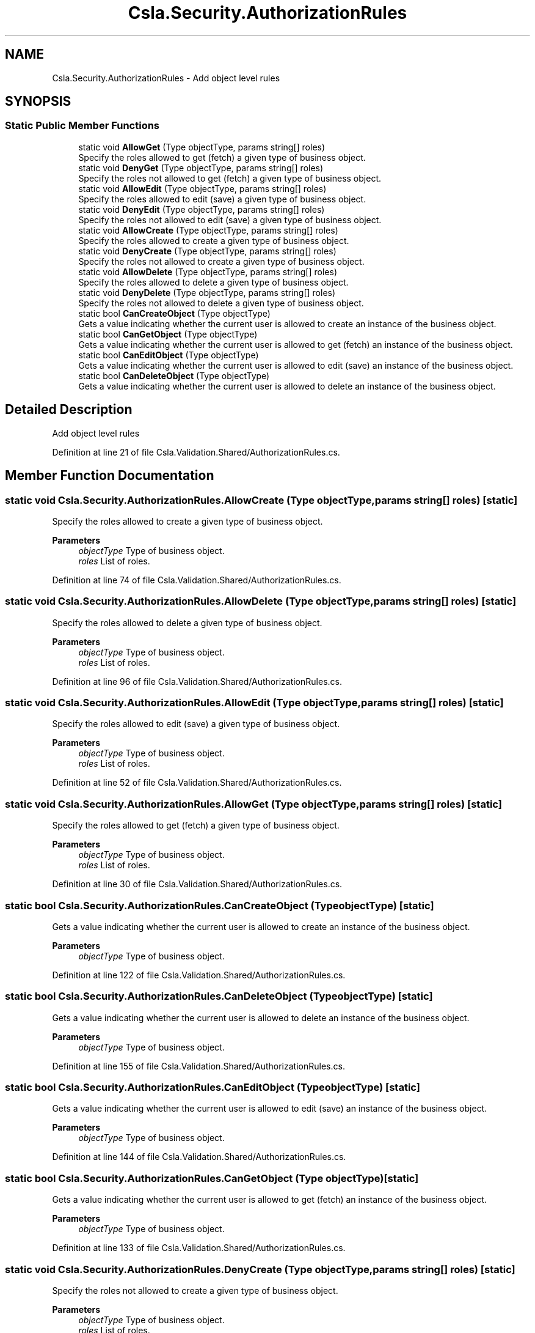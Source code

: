 .TH "Csla.Security.AuthorizationRules" 3 "Thu Jul 22 2021" "Version 5.4.2" "CSLA.NET" \" -*- nroff -*-
.ad l
.nh
.SH NAME
Csla.Security.AuthorizationRules \- Add object level rules  

.SH SYNOPSIS
.br
.PP
.SS "Static Public Member Functions"

.in +1c
.ti -1c
.RI "static void \fBAllowGet\fP (Type objectType, params string[] roles)"
.br
.RI "Specify the roles allowed to get (fetch) a given type of business object\&. "
.ti -1c
.RI "static void \fBDenyGet\fP (Type objectType, params string[] roles)"
.br
.RI "Specify the roles not allowed to get (fetch) a given type of business object\&. "
.ti -1c
.RI "static void \fBAllowEdit\fP (Type objectType, params string[] roles)"
.br
.RI "Specify the roles allowed to edit (save) a given type of business object\&. "
.ti -1c
.RI "static void \fBDenyEdit\fP (Type objectType, params string[] roles)"
.br
.RI "Specify the roles not allowed to edit (save) a given type of business object\&. "
.ti -1c
.RI "static void \fBAllowCreate\fP (Type objectType, params string[] roles)"
.br
.RI "Specify the roles allowed to create a given type of business object\&. "
.ti -1c
.RI "static void \fBDenyCreate\fP (Type objectType, params string[] roles)"
.br
.RI "Specify the roles not allowed to create a given type of business object\&. "
.ti -1c
.RI "static void \fBAllowDelete\fP (Type objectType, params string[] roles)"
.br
.RI "Specify the roles allowed to delete a given type of business object\&. "
.ti -1c
.RI "static void \fBDenyDelete\fP (Type objectType, params string[] roles)"
.br
.RI "Specify the roles not allowed to delete a given type of business object\&. "
.ti -1c
.RI "static bool \fBCanCreateObject\fP (Type objectType)"
.br
.RI "Gets a value indicating whether the current user is allowed to create an instance of the business object\&. "
.ti -1c
.RI "static bool \fBCanGetObject\fP (Type objectType)"
.br
.RI "Gets a value indicating whether the current user is allowed to get (fetch) an instance of the business object\&. "
.ti -1c
.RI "static bool \fBCanEditObject\fP (Type objectType)"
.br
.RI "Gets a value indicating whether the current user is allowed to edit (save) an instance of the business object\&. "
.ti -1c
.RI "static bool \fBCanDeleteObject\fP (Type objectType)"
.br
.RI "Gets a value indicating whether the current user is allowed to delete an instance of the business object\&. "
.in -1c
.SH "Detailed Description"
.PP 
Add object level rules 


.PP
Definition at line 21 of file Csla\&.Validation\&.Shared/AuthorizationRules\&.cs\&.
.SH "Member Function Documentation"
.PP 
.SS "static void Csla\&.Security\&.AuthorizationRules\&.AllowCreate (Type objectType, params string[] roles)\fC [static]\fP"

.PP
Specify the roles allowed to create a given type of business object\&. 
.PP
\fBParameters\fP
.RS 4
\fIobjectType\fP Type of business object\&.
.br
\fIroles\fP List of roles\&.
.RE
.PP

.PP
Definition at line 74 of file Csla\&.Validation\&.Shared/AuthorizationRules\&.cs\&.
.SS "static void Csla\&.Security\&.AuthorizationRules\&.AllowDelete (Type objectType, params string[] roles)\fC [static]\fP"

.PP
Specify the roles allowed to delete a given type of business object\&. 
.PP
\fBParameters\fP
.RS 4
\fIobjectType\fP Type of business object\&.
.br
\fIroles\fP List of roles\&.
.RE
.PP

.PP
Definition at line 96 of file Csla\&.Validation\&.Shared/AuthorizationRules\&.cs\&.
.SS "static void Csla\&.Security\&.AuthorizationRules\&.AllowEdit (Type objectType, params string[] roles)\fC [static]\fP"

.PP
Specify the roles allowed to edit (save) a given type of business object\&. 
.PP
\fBParameters\fP
.RS 4
\fIobjectType\fP Type of business object\&.
.br
\fIroles\fP List of roles\&.
.RE
.PP

.PP
Definition at line 52 of file Csla\&.Validation\&.Shared/AuthorizationRules\&.cs\&.
.SS "static void Csla\&.Security\&.AuthorizationRules\&.AllowGet (Type objectType, params string[] roles)\fC [static]\fP"

.PP
Specify the roles allowed to get (fetch) a given type of business object\&. 
.PP
\fBParameters\fP
.RS 4
\fIobjectType\fP Type of business object\&.
.br
\fIroles\fP List of roles\&.
.RE
.PP

.PP
Definition at line 30 of file Csla\&.Validation\&.Shared/AuthorizationRules\&.cs\&.
.SS "static bool Csla\&.Security\&.AuthorizationRules\&.CanCreateObject (Type objectType)\fC [static]\fP"

.PP
Gets a value indicating whether the current user is allowed to create an instance of the business object\&. 
.PP
\fBParameters\fP
.RS 4
\fIobjectType\fP Type of business object\&.
.RE
.PP

.PP
Definition at line 122 of file Csla\&.Validation\&.Shared/AuthorizationRules\&.cs\&.
.SS "static bool Csla\&.Security\&.AuthorizationRules\&.CanDeleteObject (Type objectType)\fC [static]\fP"

.PP
Gets a value indicating whether the current user is allowed to delete an instance of the business object\&. 
.PP
\fBParameters\fP
.RS 4
\fIobjectType\fP Type of business object\&.
.RE
.PP

.PP
Definition at line 155 of file Csla\&.Validation\&.Shared/AuthorizationRules\&.cs\&.
.SS "static bool Csla\&.Security\&.AuthorizationRules\&.CanEditObject (Type objectType)\fC [static]\fP"

.PP
Gets a value indicating whether the current user is allowed to edit (save) an instance of the business object\&. 
.PP
\fBParameters\fP
.RS 4
\fIobjectType\fP Type of business object\&.
.RE
.PP

.PP
Definition at line 144 of file Csla\&.Validation\&.Shared/AuthorizationRules\&.cs\&.
.SS "static bool Csla\&.Security\&.AuthorizationRules\&.CanGetObject (Type objectType)\fC [static]\fP"

.PP
Gets a value indicating whether the current user is allowed to get (fetch) an instance of the business object\&. 
.PP
\fBParameters\fP
.RS 4
\fIobjectType\fP Type of business object\&.
.RE
.PP

.PP
Definition at line 133 of file Csla\&.Validation\&.Shared/AuthorizationRules\&.cs\&.
.SS "static void Csla\&.Security\&.AuthorizationRules\&.DenyCreate (Type objectType, params string[] roles)\fC [static]\fP"

.PP
Specify the roles not allowed to create a given type of business object\&. 
.PP
\fBParameters\fP
.RS 4
\fIobjectType\fP Type of business object\&.
.br
\fIroles\fP List of roles\&.
.RE
.PP

.PP
Definition at line 85 of file Csla\&.Validation\&.Shared/AuthorizationRules\&.cs\&.
.SS "static void Csla\&.Security\&.AuthorizationRules\&.DenyDelete (Type objectType, params string[] roles)\fC [static]\fP"

.PP
Specify the roles not allowed to delete a given type of business object\&. 
.PP
\fBParameters\fP
.RS 4
\fIobjectType\fP Type of business object\&.
.br
\fIroles\fP List of roles\&.
.RE
.PP

.PP
Definition at line 107 of file Csla\&.Validation\&.Shared/AuthorizationRules\&.cs\&.
.SS "static void Csla\&.Security\&.AuthorizationRules\&.DenyEdit (Type objectType, params string[] roles)\fC [static]\fP"

.PP
Specify the roles not allowed to edit (save) a given type of business object\&. 
.PP
\fBParameters\fP
.RS 4
\fIobjectType\fP Type of business object\&.
.br
\fIroles\fP List of roles\&.
.RE
.PP

.PP
Definition at line 63 of file Csla\&.Validation\&.Shared/AuthorizationRules\&.cs\&.
.SS "static void Csla\&.Security\&.AuthorizationRules\&.DenyGet (Type objectType, params string[] roles)\fC [static]\fP"

.PP
Specify the roles not allowed to get (fetch) a given type of business object\&. 
.PP
\fBParameters\fP
.RS 4
\fIobjectType\fP Type of business object\&.
.br
\fIroles\fP List of roles\&.
.RE
.PP

.PP
Definition at line 41 of file Csla\&.Validation\&.Shared/AuthorizationRules\&.cs\&.

.SH "Author"
.PP 
Generated automatically by Doxygen for CSLA\&.NET from the source code\&.
